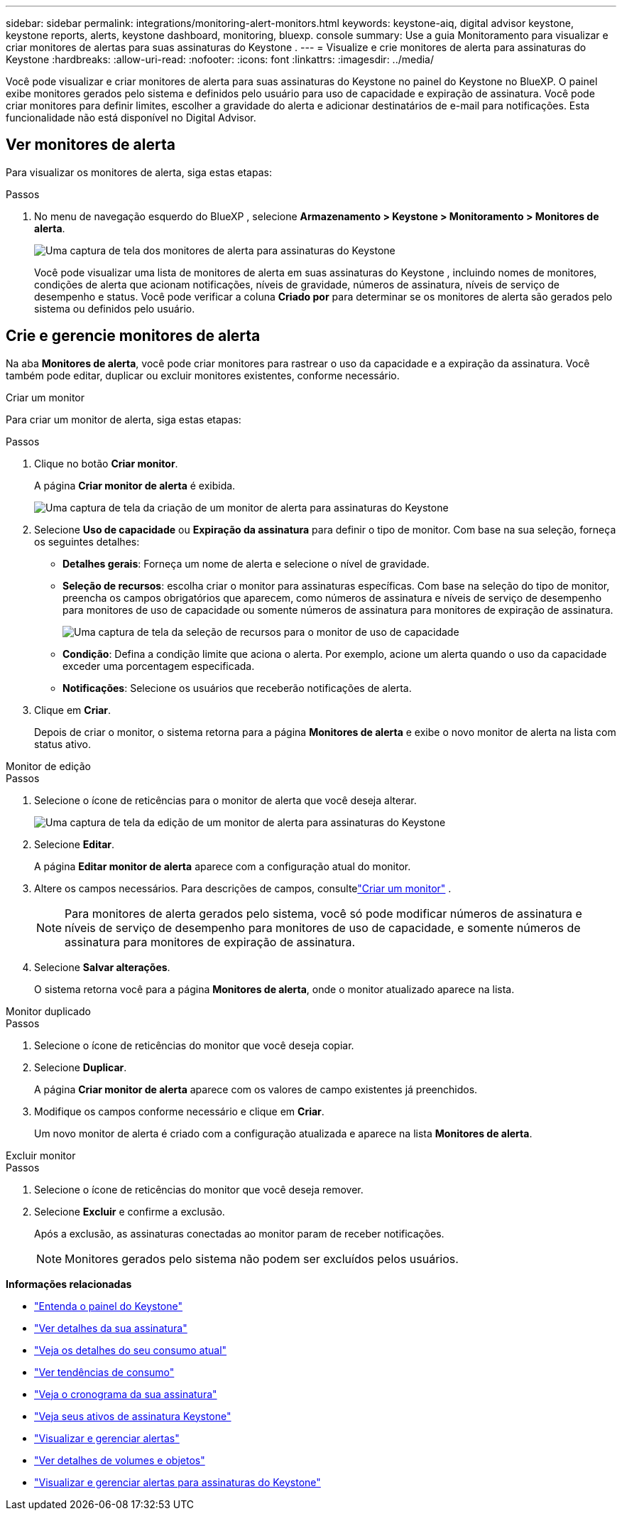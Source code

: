 ---
sidebar: sidebar 
permalink: integrations/monitoring-alert-monitors.html 
keywords: keystone-aiq, digital advisor keystone, keystone reports, alerts, keystone dashboard, monitoring, bluexp. console 
summary: Use a guia Monitoramento para visualizar e criar monitores de alertas para suas assinaturas do Keystone . 
---
= Visualize e crie monitores de alerta para assinaturas do Keystone
:hardbreaks:
:allow-uri-read: 
:nofooter: 
:icons: font
:linkattrs: 
:imagesdir: ../media/


[role="lead"]
Você pode visualizar e criar monitores de alerta para suas assinaturas do Keystone no painel do Keystone no BlueXP. O painel exibe monitores gerados pelo sistema e definidos pelo usuário para uso de capacidade e expiração de assinatura. Você pode criar monitores para definir limites, escolher a gravidade do alerta e adicionar destinatários de e-mail para notificações. Esta funcionalidade não está disponível no Digital Advisor.



== Ver monitores de alerta

Para visualizar os monitores de alerta, siga estas etapas:

.Passos
. No menu de navegação esquerdo do BlueXP , selecione *Armazenamento > Keystone > Monitoramento > Monitores de alerta*.
+
image:monitoring-alert-monitors-default-view.png["Uma captura de tela dos monitores de alerta para assinaturas do Keystone"]

+
Você pode visualizar uma lista de monitores de alerta em suas assinaturas do Keystone , incluindo nomes de monitores, condições de alerta que acionam notificações, níveis de gravidade, números de assinatura, níveis de serviço de desempenho e status. Você pode verificar a coluna *Criado por* para determinar se os monitores de alerta são gerados pelo sistema ou definidos pelo usuário.





== Crie e gerencie monitores de alerta

Na aba *Monitores de alerta*, você pode criar monitores para rastrear o uso da capacidade e a expiração da assinatura. Você também pode editar, duplicar ou excluir monitores existentes, conforme necessário.

[role="tabbed-block"]
====
.Criar um monitor
--
Para criar um monitor de alerta, siga estas etapas:

.Passos
. Clique no botão *Criar monitor*.
+
A página *Criar monitor de alerta* é exibida.

+
image:create-alert-monitor.png["Uma captura de tela da criação de um monitor de alerta para assinaturas do Keystone"]

. Selecione *Uso de capacidade* ou *Expiração da assinatura* para definir o tipo de monitor. Com base na sua seleção, forneça os seguintes detalhes:
+
** *Detalhes gerais*: Forneça um nome de alerta e selecione o nível de gravidade.
** *Seleção de recursos*: escolha criar o monitor para assinaturas específicas. Com base na seleção do tipo de monitor, preencha os campos obrigatórios que aparecem, como números de assinatura e níveis de serviço de desempenho para monitores de uso de capacidade ou somente números de assinatura para monitores de expiração de assinatura.
+
image:resource-selection.png["Uma captura de tela da seleção de recursos para o monitor de uso de capacidade"]

** *Condição*: Defina a condição limite que aciona o alerta. Por exemplo, acione um alerta quando o uso da capacidade exceder uma porcentagem especificada.
** *Notificações*: Selecione os usuários que receberão notificações de alerta.


. Clique em *Criar*.
+
Depois de criar o monitor, o sistema retorna para a página *Monitores de alerta* e exibe o novo monitor de alerta na lista com status ativo.



--
.Monitor de edição
--
.Passos
. Selecione o ícone de reticências para o monitor de alerta que você deseja alterar.
+
image:edit-alert-monitor.png["Uma captura de tela da edição de um monitor de alerta para assinaturas do Keystone"]

. Selecione *Editar*.
+
A página *Editar monitor de alerta* aparece com a configuração atual do monitor.

. Altere os campos necessários. Para descrições de campos, consultelink:../integrations/monitoring-alert-monitors.html#create-and-manage-alert-monitors["Criar um monitor"] .
+

NOTE: Para monitores de alerta gerados pelo sistema, você só pode modificar números de assinatura e níveis de serviço de desempenho para monitores de uso de capacidade, e somente números de assinatura para monitores de expiração de assinatura.

. Selecione *Salvar alterações*.
+
O sistema retorna você para a página *Monitores de alerta*, onde o monitor atualizado aparece na lista.



--
.Monitor duplicado
--
.Passos
. Selecione o ícone de reticências do monitor que você deseja copiar.
. Selecione *Duplicar*.
+
A página *Criar monitor de alerta* aparece com os valores de campo existentes já preenchidos.

. Modifique os campos conforme necessário e clique em *Criar*.
+
Um novo monitor de alerta é criado com a configuração atualizada e aparece na lista *Monitores de alerta*.



--
.Excluir monitor
--
.Passos
. Selecione o ícone de reticências do monitor que você deseja remover.
. Selecione *Excluir* e confirme a exclusão.
+
Após a exclusão, as assinaturas conectadas ao monitor param de receber notificações.

+

NOTE: Monitores gerados pelo sistema não podem ser excluídos pelos usuários.



--
====
*Informações relacionadas*

* link:../integrations/dashboard-overview.html["Entenda o painel do Keystone"]
* link:../integrations/subscriptions-tab.html["Ver detalhes da sua assinatura"]
* link:../integrations/current-usage-tab.html["Veja os detalhes do seu consumo atual"]
* link:../integrations/consumption-tab.html["Ver tendências de consumo"]
* link:../integrations/subscription-timeline.html["Veja o cronograma da sua assinatura"]
* link:../integrations/assets-tab.html["Veja seus ativos de assinatura Keystone"]
* link:../integrations/monitoring-alerts.html["Visualizar e gerenciar alertas"]
* link:../integrations/volumes-objects-tab.html["Ver detalhes de volumes e objetos"]
* link:../integrations/monitoring-alerts.html["Visualizar e gerenciar alertas para assinaturas do Keystone"]

